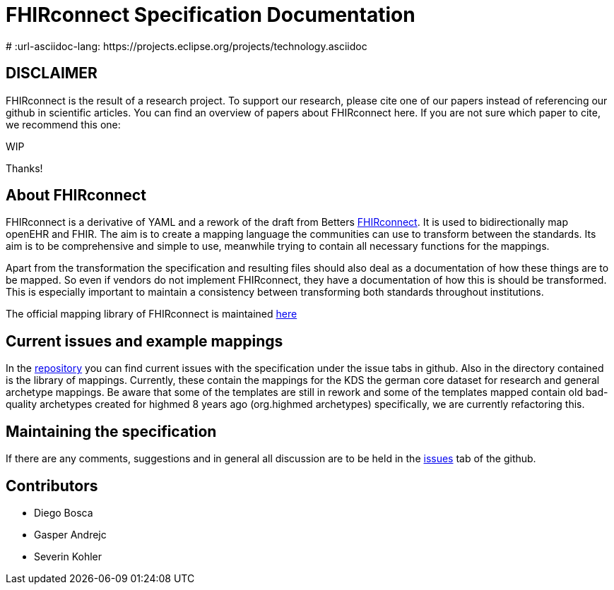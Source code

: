 = FHIRconnect Specification Documentation
:navtitle: Introduction
# :url-asciidoc-lang: https://projects.eclipse.org/projects/technology.asciidoc


== DISCLAIMER
FHIRconnect is the result of a research project. To support our research, please cite one of our papers instead of referencing our github in scientific articles. You can find an overview of papers about FHIRconnect here. If you are not sure which paper to cite, we recommend this one:

WIP

Thanks!

== About FHIRconnect

FHIRconnect is a derivative of YAML and a rework of the draft from
Betters https://github.com/better-care[FHIRconnect]. It is used to
bidirectionally map openEHR and FHIR. The aim is to create a mapping
language the communities can use to transform between the standards.
Its aim is to be comprehensive and simple to use, meanwhile trying to
contain all necessary functions for the mappings.

Apart from the transformation the specification and resulting files
should also deal as a documentation of how these things are to be
mapped. So even if vendors do not implement FHIRconnect, they have a
documentation of how this is should be transformed. This is especially
important to maintain a consistency between transforming both standards
throughout institutions.

The official mapping library of FHIRconnect is maintained
https://github.com/SevKohler/FHIRconnect-mapping-lib/tree/main[here]

== Current issues and example mappings

In the https://github.com/SevKohler/FHIRconnect-spec[repository] you can find current issues with the specification under the issue tabs in github.
Also in the directory contained is the library of mappings.
Currently, these contain the mappings for the KDS the german core dataset for research and general archetype mappings.
Be aware that some of the templates are still in rework and some of the templates mapped contain old
bad-quality archetypes created for highmed 8 years ago (org.highmed archetypes) specifically,
we are currently refactoring this.

== Maintaining the specification
If there are any comments, suggestions and in general all discussion are to be held in the https://github.com/SevKohler/FHIRconnect-spec[issues]
tab of the github.

== Contributors

* Diego Bosca
* Gasper Andrejc
* Severin Kohler
